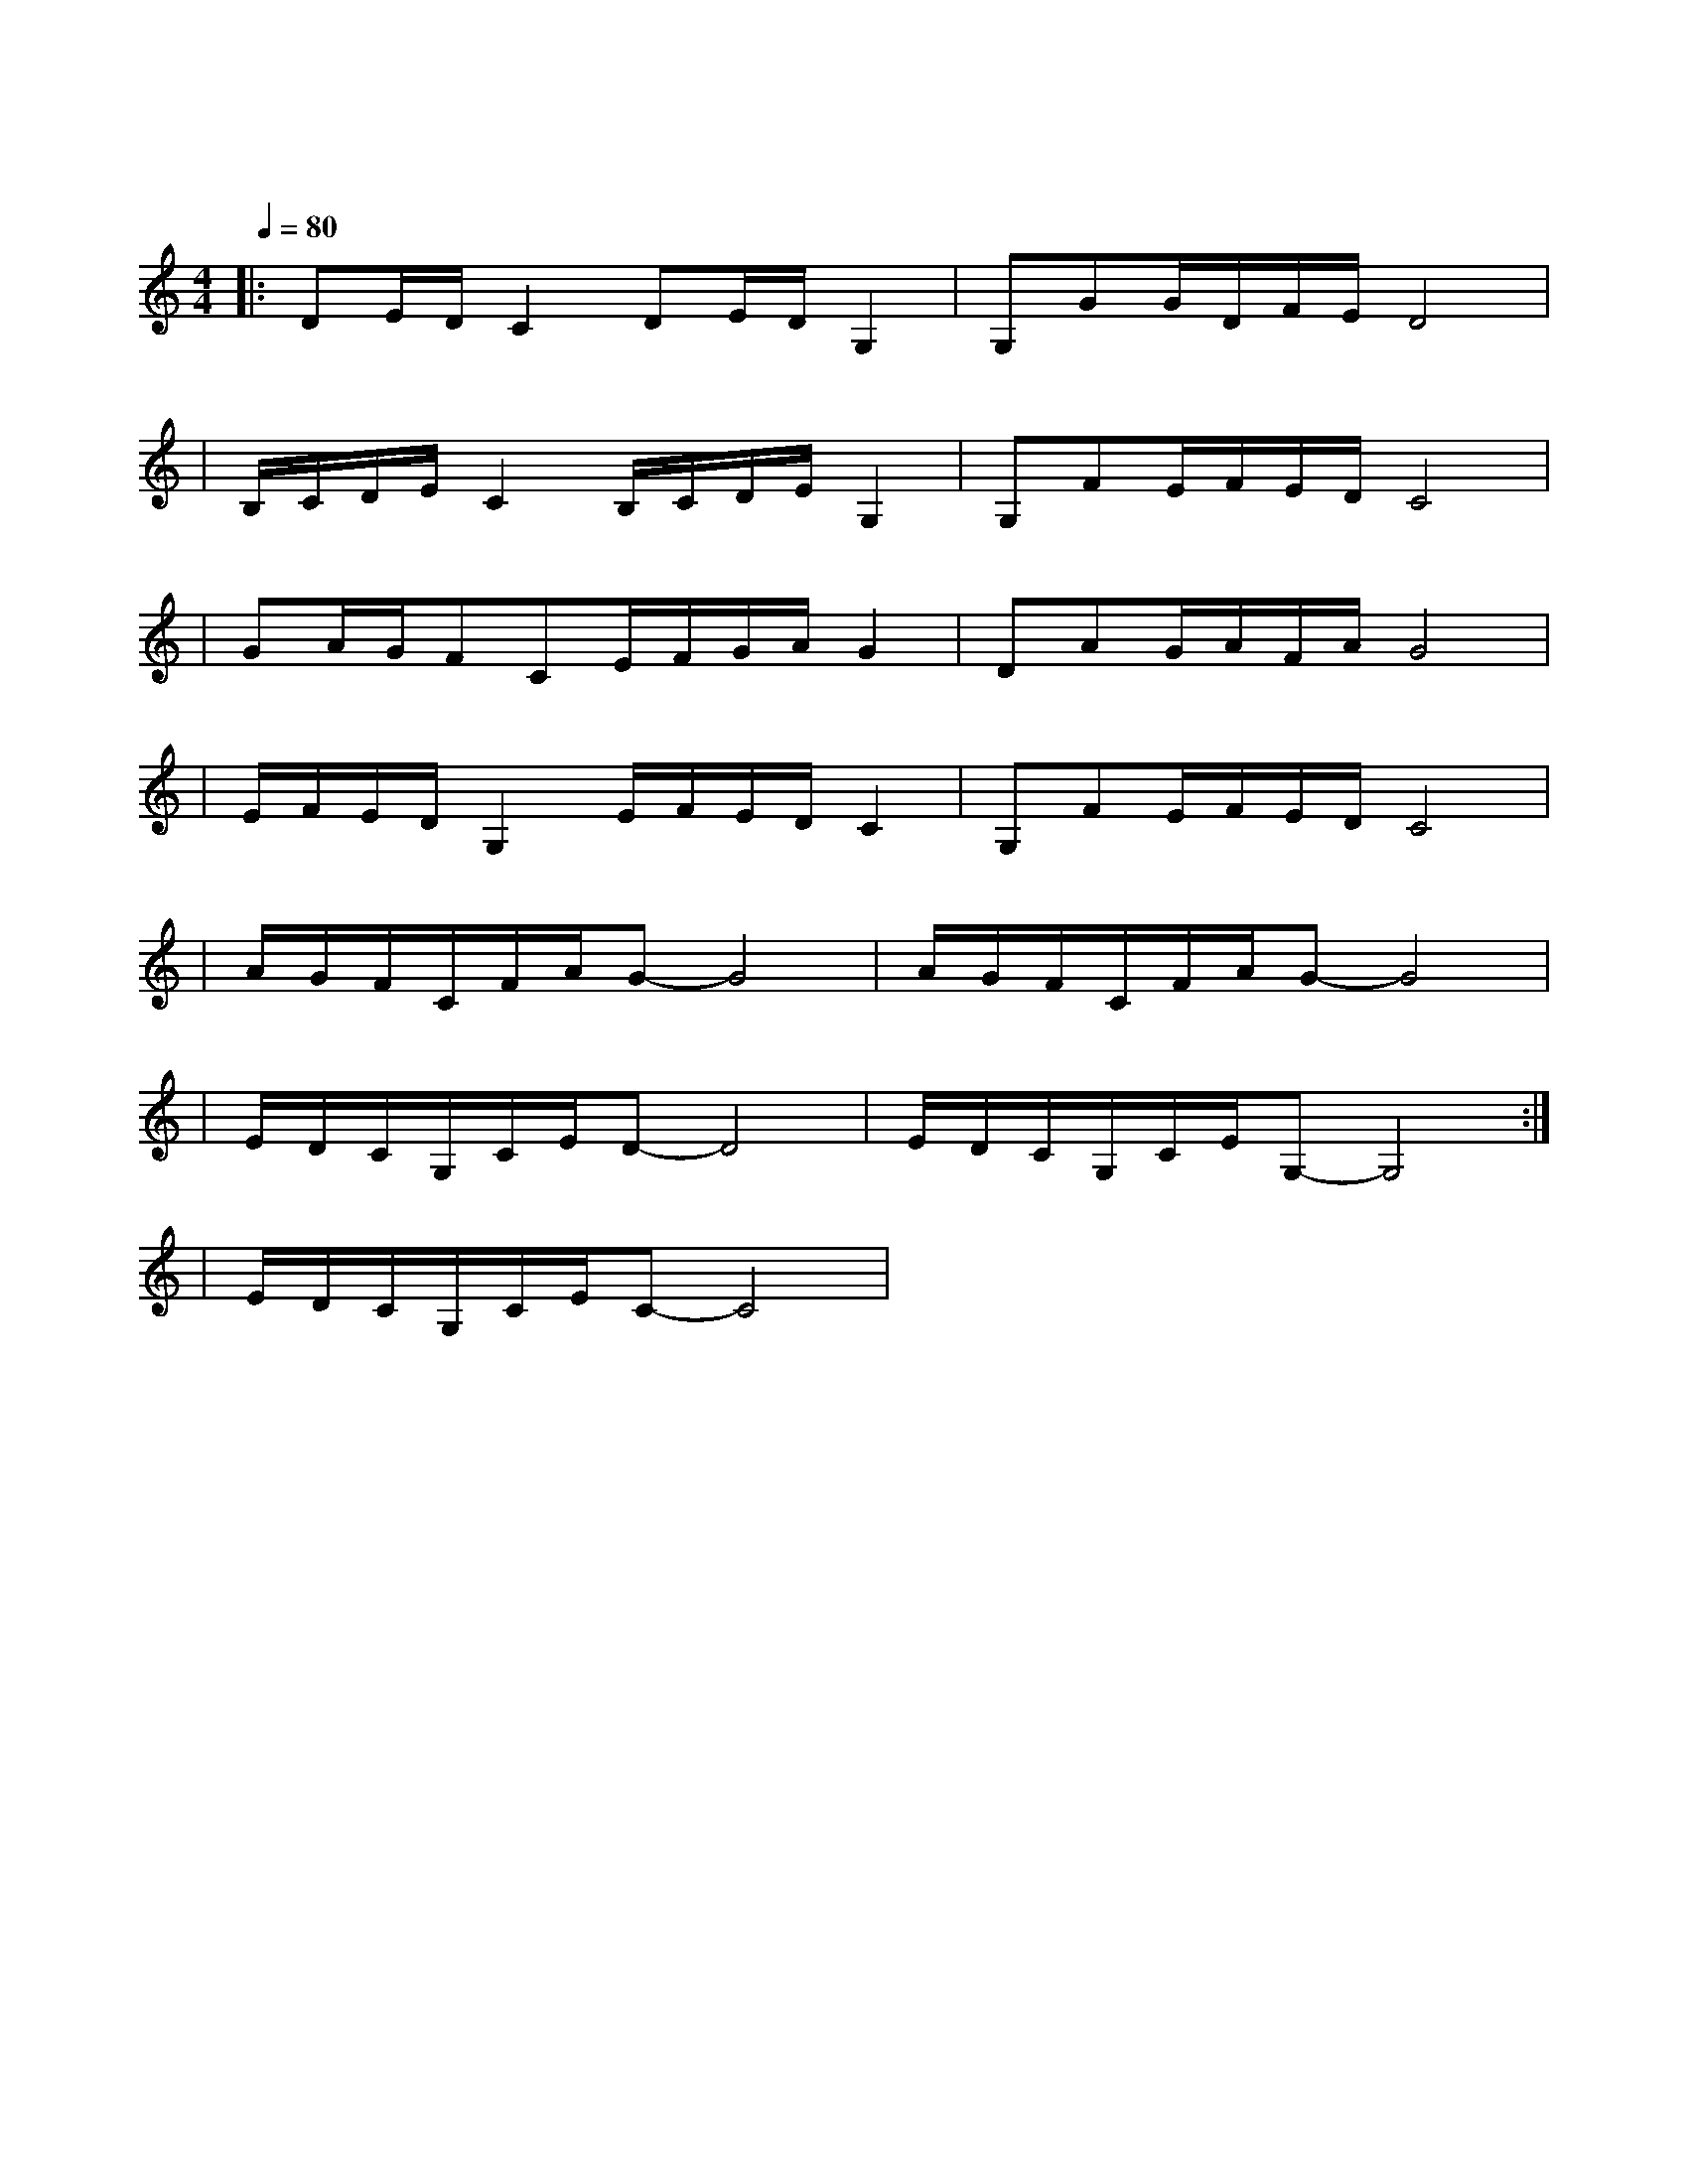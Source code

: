 X:1
T:难忘今宵
M:4/4
L:1/8
V:1
Q:1/4=80
K:C
|:DE/2D/2C2DE/2D/2G,2|G,GG/2D/2F/2E/2D4|
w: 难 忘 今 宵|难 忘 今 宵|
|B,/2C/2D/2E/2C2B,/2C/2D/2E/2G,2|G,FE/2F/2E/2D/2C4|
w: 不 论 天 涯|与 海 角|
|GA/2G/2FCE/2F/2G/2A/2G2|DAG/2A/2F/2A/2G4|
w: 神 州 万 里|同 怀 抱|
|E/2F/2E/2D/2G,2E/2F/2E/2D/2C2|G,FE/2F/2E/2D/2C4|
w: 共 祝 愿 祖 国 好|祖 国 好|
|A/2G/2F/2C/2F/2A/2G-G4|A/2G/2F/2C/2F/2A/2G-G4|
w: 共 祝 愿|祖 国 好|
|E/2D/2C/2G,/2C/2E/2D-D4|E/2D/2C/2G,/2C/2E/2G,-G,4:|
w: 共 祝 愿|祖 国 好|
|E/2D/2C/2G,/2C/2E/2C-C4|
w: 祖 国 好|